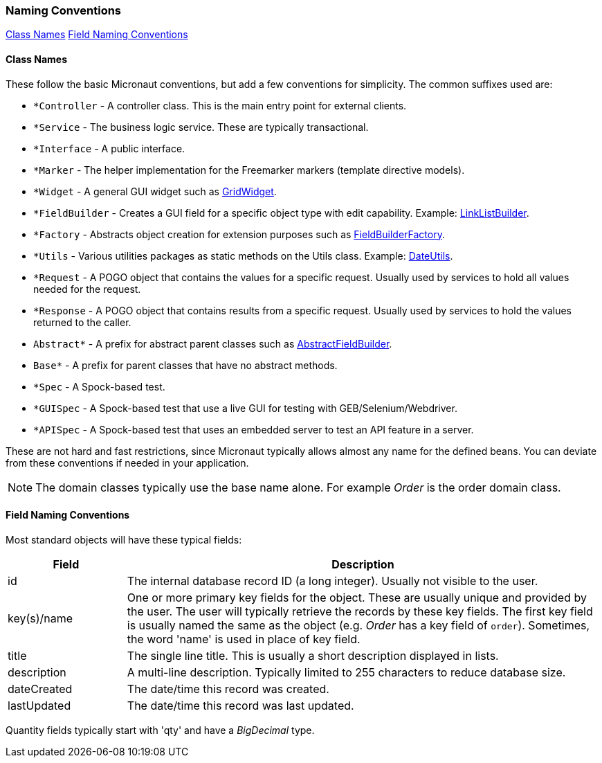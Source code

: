 === Naming Conventions

ifeval::["{backend}" != "pdf"]
[inline-toc]#<<Class Names>>#
[inline-toc]#<<Field Naming Conventions>>#
endif::[]

==== Class Names

These follow the basic Micronaut conventions, but add a few conventions for simplicity.  The common suffixes used are:

* `*Controller` - A controller class.  This is the main entry point for external clients.
* `*Service` - The business logic service.  These are typically transactional.
* `*Interface` - A public interface.
* `*Marker` - The helper implementation for the Freemarker markers (template directive models).
* `*Widget` - A general GUI widget such as link:groovydoc/org/simplemes/eframe/web/widget/GridWidget.html[GridWidget^].
* `*FieldBuilder` - Creates a GUI field for a specific object type with edit capability.  Example: link:groovydoc/org/simplemes/eframe/web/builder/LinkListBuilder.html[LinkListBuilder^].
* `*Factory` - Abstracts object creation for extension purposes such as link:groovydoc/org/simplemes/eframe/web/builder/FieldBuilderFactory.html[FieldBuilderFactory^].
* `*Utils` - Various utilities packages as static methods on the Utils class. Example: link:groovydoc/org/simplemes/eframe/misc/DateUtils.html[DateUtils^].
* `*Request` - A POGO object that contains the values for a specific request.  Usually used by services to hold all values needed for the request.
* `*Response` - A POGO object that contains results from a specific request.  Usually used by services to hold the values returned to the caller.
* `Abstract*` - A prefix for abstract parent classes such as link:groovydoc/org/simplemes/eframe/web/builder/AbstractFieldBuilder.html[AbstractFieldBuilder^].
* `Base*` - A prefix for parent classes that have no abstract methods.
* `*Spec` - A Spock-based test.
* `*GUISpec` - A Spock-based test that use a live GUI for testing with GEB/Selenium/Webdriver.
* `*APISpec` - A Spock-based test that uses an embedded server to test an API feature in a server.

These are not hard and fast restrictions, since Micronaut typically allows almost any name for
the defined beans.
You can deviate from these conventions if needed in your application.

NOTE: The domain classes typically use the base name alone.  For example _Order_ is the order domain class.

==== Field Naming Conventions

Most standard objects will have these typical fields:

[cols="1,4"]
|===
|Field|Description

|id| The internal database record ID (a long integer).  Usually not visible to the user.
|key(s)/name | One or more primary key fields for the object.
               These are usually unique and provided by the user.  The user will typically
               retrieve the records by these key fields.  The first key field is usually
               named the same as the object (e.g. _Order_ has a key field of `order`).
               Sometimes, the word 'name' is used in place of key field.
|title| The single line title.  This is usually a short description displayed in lists.
|description| A multi-line description.  Typically limited to 255 characters to reduce database size.
|dateCreated| The date/time this record was created.
|lastUpdated| The date/time this record was last updated.
|===

Quantity fields typically start with 'qty' and have a _BigDecimal_ type.


